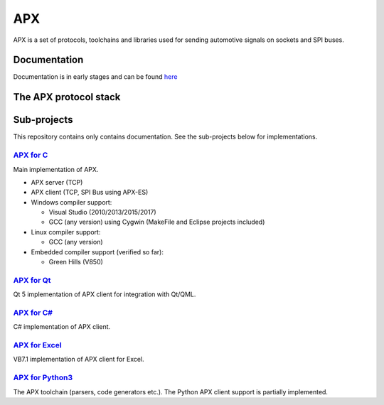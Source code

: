 APX
===

APX is a set of protocols, toolchains and libraries used for sending automotive signals on sockets and SPI buses.

Documentation
-------------
Documentation is in early stages and can be found `here <http://apx.readthedocs.io/en/latest/>`_

The APX protocol stack
----------------------

.. image:: _static/APX_Protocols.png

Sub-projects
------------

This repository contains only contains documentation. See the sub-projects below for implementations.

`APX for C <https://github.com/cogu/c-apx>`_
~~~~~~~~~~~~~~~~~~~~~~~~~~~~~~~~~~~~~~~~~~~~~

Main implementation of APX.

* APX server (TCP)
* APX client (TCP, SPI Bus using APX-ES)
* Windows compiler support:

  - Visual Studio (2010/2013/2015/2017)
  - GCC (any version) using Cygwin (MakeFile and Eclipse projects included)

* Linux compiler support:

  - GCC (any version)

* Embedded compiler support (verified so far):

  - Green Hills (V850)

`APX for Qt <https://github.com/cogu/qt-apx>`_
~~~~~~~~~~~~~~~~~~~~~~~~~~~~~~~~~~~~~~~~~~~~~~

Qt 5 implementation of APX client for integration with Qt/QML.

`APX for C# <https://github.com/fousk/cs-apx>`_
~~~~~~~~~~~~~~~~~~~~~~~~~~~~~~~~~~~~~~~~~~~~~~~~~

C# implementation of APX client.

`APX for Excel <https://github.com/cogu/xl-apx>`_
~~~~~~~~~~~~~~~~~~~~~~~~~~~~~~~~~~~~~~~~~~~~~~~~~

VB7.1 implementation of APX client for Excel.

`APX for Python3 <https://github.com/cogu/py-apx>`_
~~~~~~~~~~~~~~~~~~~~~~~~~~~~~~~~~~~~~~~~~~~~~~~~~~~

The APX toolchain (parsers, code generators etc.). The Python APX client support is partially implemented.

